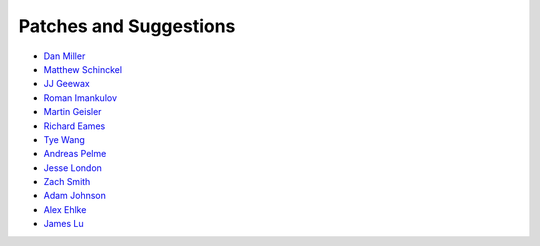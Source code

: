 Patches and Suggestions
```````````````````````

- `Dan Miller <https://github.com/dnmiller>`_
- `Matthew Schinckel <https://github.com/schinckel>`_
- `JJ Geewax <https://github.com/jgeewax>`_
- `Roman Imankulov <https://github.com/imankulov>`_
- `Martin Geisler <https://github.com/mgeisler>`_
- `Richard Eames <https://github.com/Naddiseo>`_
- `Tye Wang <https://github.com/tyewang>`_
- `Andreas Pelme <https://github.com/pelme>`_
- `Jesse London <https://github.com/jesteria>`_
- `Zach Smith <https://github.com/zmsmith>`_
- `Adam Johnson <https://github.com/adamchainz>`_
- `Alex Ehlke <https://github.com/aehlke>`_
- `James Lu <github.com/CrazyPython>`_
